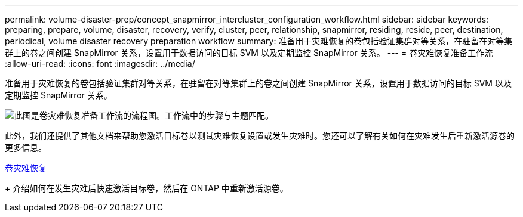 ---
permalink: volume-disaster-prep/concept_snapmirror_intercluster_configuration_workflow.html 
sidebar: sidebar 
keywords: preparing, prepare, volume, disaster, recovery, verify, cluster, peer, relationship, snapmirror, residing, reside, peer, destination, periodical, volume disaster recovery preparation workflow 
summary: 准备用于灾难恢复的卷包括验证集群对等关系，在驻留在对等集群上的卷之间创建 SnapMirror 关系，设置用于数据访问的目标 SVM 以及定期监控 SnapMirror 关系。 
---
= 卷灾难恢复准备工作流
:allow-uri-read: 
:icons: font
:imagesdir: ../media/


[role="lead"]
准备用于灾难恢复的卷包括验证集群对等关系，在驻留在对等集群上的卷之间创建 SnapMirror 关系，设置用于数据访问的目标 SVM 以及定期监控 SnapMirror 关系。

image::../media/snapmirror_intercluster_cfg_workflow.gif[此图是卷灾难恢复准备工作流的流程图。工作流中的步骤与主题匹配。]

此外，我们还提供了其他文档来帮助您激活目标卷以测试灾难恢复设置或发生灾难时。您还可以了解有关如何在灾难发生后重新激活源卷的更多信息。

xref:../volume-disaster-recovery/index.html[卷灾难恢复]

+
介绍如何在发生灾难后快速激活目标卷，然后在 ONTAP 中重新激活源卷。
